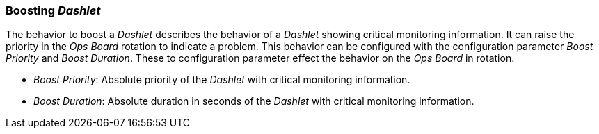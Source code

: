 
[[webui-opsboard-dashlet-boosting]]
=== Boosting _Dashlet_

The behavior to boost a _Dashlet_ describes the behavior of a _Dashlet_ showing critical monitoring information.
It can raise the priority in the _Ops Board_ rotation to indicate a problem.
This behavior can be configured with the configuration parameter _Boost Priority_ and _Boost Duration_.
These to configuration parameter effect the behavior on the _Ops Board_ in rotation.

* _Boost Priority_: Absolute priority of the _Dashlet_ with critical monitoring information.
* _Boost Duration_: Absolute duration in seconds of the _Dashlet_ with critical monitoring information.